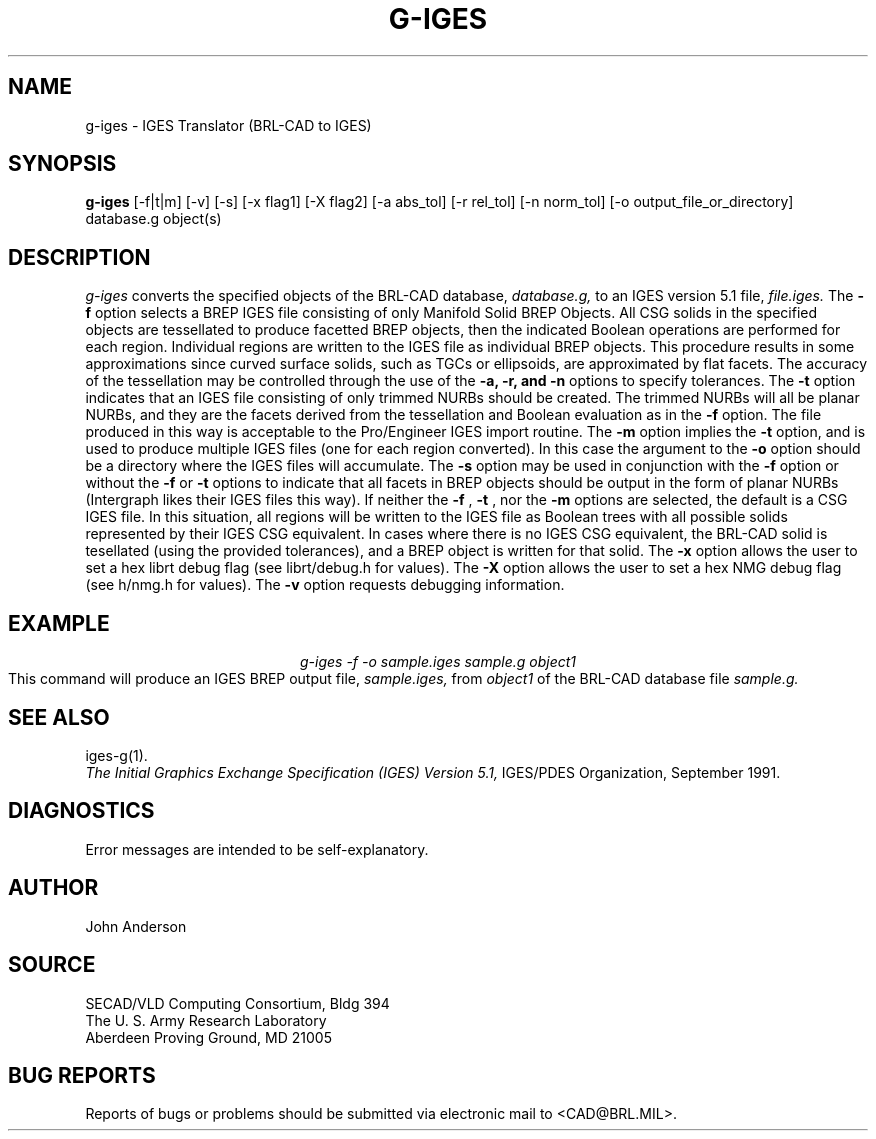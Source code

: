 .TH G-IGES 1 BRL-CAD
.SH NAME
g-iges \- IGES Translator (BRL-CAD to IGES)
.SH SYNOPSIS
.B g-iges
[-f|t|m] [-v] [-s] [-x flag1] [-X flag2] [-a abs_tol] [-r rel_tol] [-n norm_tol] [-o output_file_or_directory] database.g object(s)
.SH DESCRIPTION
.I g-iges\^
converts the specified objects of the BRL-CAD database,
.I database.g,
to an IGES version 5.1 file,
.I file.iges.
The
.B \-f
option selects a BREP IGES file consisting of only Manifold Solid BREP
Objects.  All CSG solids in the specified objects are tessellated to
produce facetted BREP objects, then the indicated Boolean operations
are performed for each region. Individual regions are written to the
IGES file as individual BREP objects.  This procedure results in
some approximations since curved surface solids, such as TGCs or
ellipsoids, are approximated by flat facets. The accuracy of the
tessellation may be controlled through the use of the
.B \-a, -r, and -n
options to specify tolerances.
The
.B \-t
option indicates that an IGES file consisting of only trimmed NURBs
should be created. The trimmed NURBs will all be planar NURBs, and they
are the facets derived from the tessellation and Boolean evaluation as in
the
.B \-f
option. The file produced in this way is acceptable to the Pro/Engineer IGES
import routine.
The
.B \-m
option implies the
.B \-t
option, and is used to produce multiple IGES files (one for each region converted). In this case
the argument to the
.B \-o
option should be a directory where the IGES files will accumulate.
The
.B \-s
option may be used in conjunction with the
.B \-f
option or without the
.B \-f
or
.B \-t
options to indicate that all facets in BREP objects should be output
in the form of planar NURBs (Intergraph likes their IGES files this way).
If neither the
.B \-f
,
.B \-t
, nor the
.B \-m
options are selected, the default is a CSG IGES file. In this situation,
all regions will be written to the IGES file as Boolean trees with
all possible solids represented by their IGES CSG equivalent. In cases
where there is no IGES CSG equivalent, the BRL-CAD solid is tesellated
(using the provided tolerances), and a BREP object is written for that
solid.
The
.B \-x
option allows the user to set a hex librt debug flag (see librt/debug.h for values).
The
.B \-X
option allows the user to set a hex NMG debug flag (see h/nmg.h for values).
The
.B \-v
option requests debugging information.
.SH EXAMPLE
.nf
.ce
\fIg-iges -f -o sample.iges sample.g object1\fR
.fi
This command will produce an IGES BREP output file,
.I sample.iges,
from
.I object1
of the BRL-CAD database file
.I sample.g.
.SH "SEE ALSO"
iges-g(1).
.br
.I
The Initial Graphics Exchange Specification (IGES) Version 5.1,
IGES/PDES Organization, September 1991.
.SH DIAGNOSTICS
Error messages are intended to be self-explanatory.
.SH AUTHOR
John Anderson
.br
.SH SOURCE
SECAD/VLD Computing Consortium, Bldg 394
.br
The U. S. Army Research Laboratory
.br
Aberdeen Proving Ground, MD  21005
.SH "BUG REPORTS"
Reports of bugs or problems should be submitted via electronic
mail to <CAD@BRL.MIL>.
